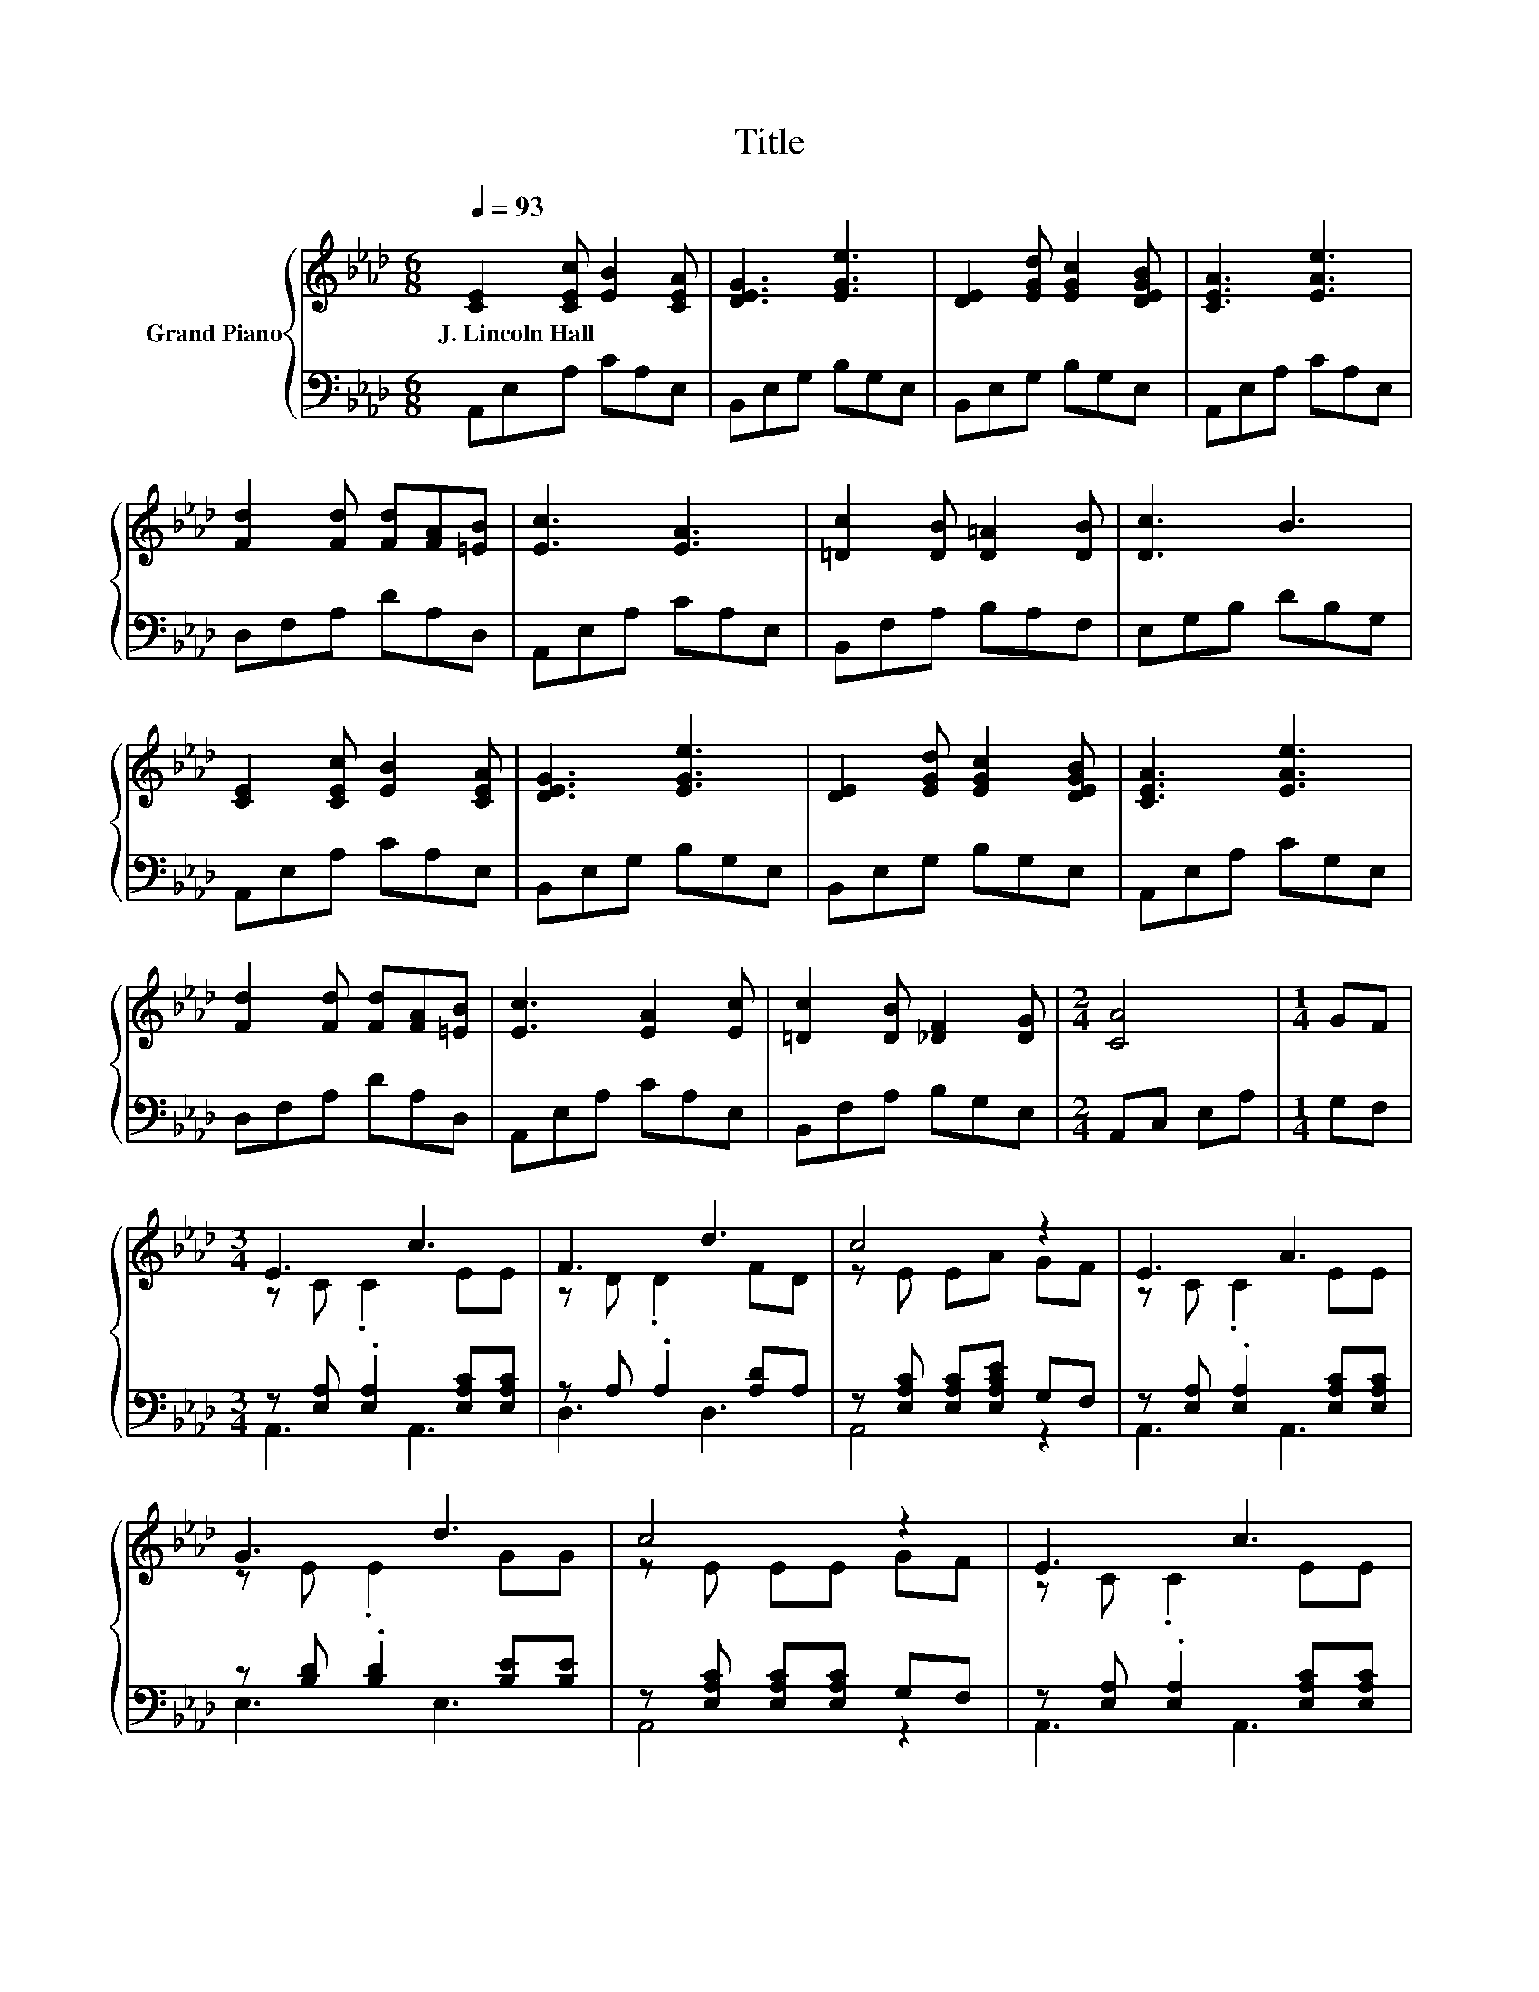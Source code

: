 X:1
T:Title
%%score { ( 1 3 ) | ( 2 4 ) }
L:1/8
Q:1/4=93
M:6/8
K:Ab
V:1 treble nm="Grand Piano"
V:3 treble 
V:2 bass 
V:4 bass 
V:1
 [CE]2 [CEc] [EB]2 [CEA] | [DEG]3 [EGe]3 | [DE]2 [EGd] [EGc]2 [DEGB] | [CEA]3 [EAe]3 | %4
w: J.~Lincoln~Hall * * *||||
 [Fd]2 [Fd] [Fd][FA][=EB] | [Ec]3 [EA]3 | [=Dc]2 [DB] [D=A]2 [DB] | [Dc]3 B3 | %8
w: ||||
 [CE]2 [CEc] [EB]2 [CEA] | [DEG]3 [EGe]3 | [DE]2 [EGd] [EGc]2 [DEGB] | [CEA]3 [EAe]3 | %12
w: ||||
 [Fd]2 [Fd] [Fd][FA][=EB] | [Ec]3 [EA]2 [Ec] | [=Dc]2 [DB] [_DF]2 [DG] |[M:2/4] [CA]4 |[M:1/4] GF | %17
w: |||||
[M:3/4] E3 c3 | F3 d3 | c4 z2 | E3 A3 | G3 d3 | c4 z2 | E3 c3 | F3 d3 | c4 z2 | e4 z2 | e4 z2 | %28
w: |||||||||||
 c3 B3 | A6 |] %30
w: ||
V:2
 A,,E,A, CA,E, | B,,E,G, B,G,E, | B,,E,G, B,G,E, | A,,E,A, CA,E, | D,F,A, DA,D, | A,,E,A, CA,E, | %6
 B,,F,A, B,A,F, | E,G,B, DB,G, | A,,E,A, CA,E, | B,,E,G, B,G,E, | B,,E,G, B,G,E, | A,,E,A, CG,E, | %12
 D,F,A, DA,D, | A,,E,A, CA,E, | B,,F,A, B,G,E, |[M:2/4] A,,C, E,A, |[M:1/4] G,F, | %17
[M:3/4] z [E,A,] .[E,A,]2 [E,A,C][E,A,C] | z A, .A,2 [A,D]A, | z [E,A,C] [E,A,C][E,A,CE] G,F, | %20
 z [E,A,] .[E,A,]2 [E,A,C][E,A,C] | z [B,D] .[B,D]2 [B,E][B,E] | z [E,A,C] [E,A,C][E,A,C] G,F, | %23
 z [E,A,] .[E,A,]2 [E,A,C][E,A,C] | z A, .A,2 [A,D][A,D] | z [E,A,C] [E,A,C][E,A,CE] z2 | %26
 z2 z ._G3 | [D,A,][D,A,] [D,A,][D,A,] [D,A,][D,A,] | z [A,C] .[A,C]2 [A,D][A,D] | %29
 z [E,A,C] [F,A,_C] [E,A,=C]3 |] %30
V:3
 x6 | x6 | x6 | x6 | x6 | x6 | x6 | x6 | x6 | x6 | x6 | x6 | x6 | x6 | x6 |[M:2/4] x4 |[M:1/4] x2 | %17
[M:3/4] z C .C2 EE | z D .D2 FD | z E EA GF | z C .C2 EE | z E .E2 GG | z E EE GF | z C .C2 EE | %24
 z D .D2 =EE | z E EA Ac | z _G GA Bc | FF F[Fd] [FA][=EB] | z E .E2 EE | z E =D E3 |] %30
V:4
 x6 | x6 | x6 | x6 | x6 | x6 | x6 | x6 | x6 | x6 | x6 | x6 | x6 | x6 | x6 |[M:2/4] x4 |[M:1/4] x2 | %17
[M:3/4] A,,3 A,,3 | D,3 D,3 | A,,4 z2 | A,,3 A,,3 | E,3 E,3 | A,,4 z2 | A,,3 A,,3 | D,3 D,3 | %25
 A,,4 z2 | [A,C_G][A,C] [A,C][A,C] z2 | x6 | E,3 E,3 | A,,6 |] %30

